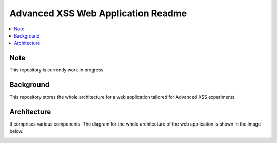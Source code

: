 Advanced XSS Web Application Readme
===================================

.. contents:: :local:


Note
----
This repository is currently work in progress

Background
----------
This repository stores the whole architecture for a web application tailored for
Advanced XSS experiments.


Architecture
------------
It comprises various components. The diagram for the whole architecture of
the web applicaiton is shown in the image below.

.. image:: images/architecture.png
    :width: 800

